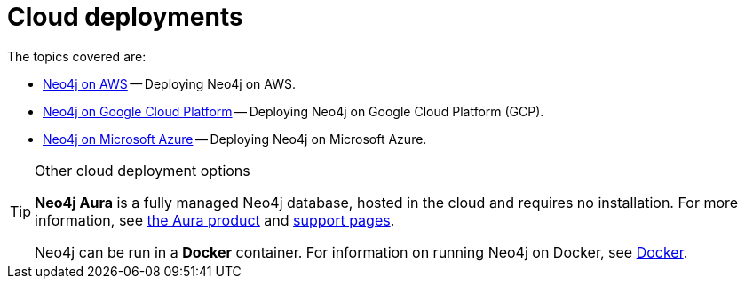 [[cloud]]
= Cloud deployments
:description: This chapter describes the different options for deploying Neo4j in the cloud.

The topics covered are:

* xref:cloud-deployments/neo4j-aws.adoc[Neo4j on AWS] -- Deploying Neo4j on AWS.
* xref:cloud-deployments/neo4j-gcp/index.adoc[Neo4j on Google Cloud Platform] -- Deploying Neo4j on Google Cloud Platform (GCP).
* xref:cloud-deployments/neo4j-azure.adoc[Neo4j on Microsoft Azure] -- Deploying Neo4j on Microsoft Azure.

.Other cloud deployment options
[TIP]
====
*Neo4j Aura* is a fully managed Neo4j database, hosted in the cloud and requires no installation.
For more information, see https://neo4j.com/aura/[the Aura product] and https://aura.support.neo4j.com/[support pages].

Neo4j can be run in a *Docker* container.
For information on running Neo4j on Docker, see xref:docker/index.adoc[Docker].
====


